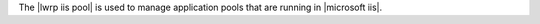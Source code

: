 .. The contents of this file are included in multiple topics.
.. This file should not be changed in a way that hinders its ability to appear in multiple documentation sets.

The |lwrp iis pool| is used to manage application pools that are running in |microsoft iis|.
